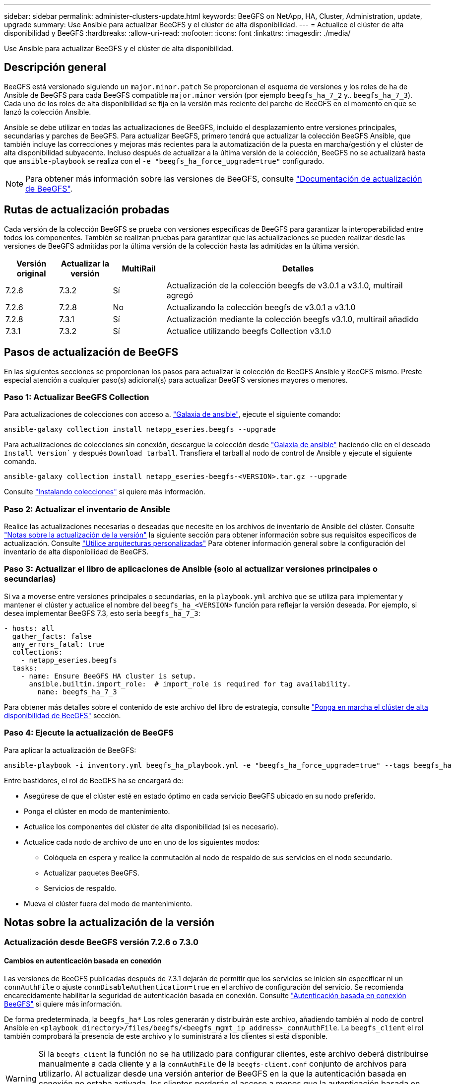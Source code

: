 ---
sidebar: sidebar 
permalink: administer-clusters-update.html 
keywords: BeeGFS on NetApp, HA, Cluster, Administration, update, upgrade 
summary: Use Ansible para actualizar BeeGFS y el clúster de alta disponibilidad. 
---
= Actualice el clúster de alta disponibilidad y BeeGFS
:hardbreaks:
:allow-uri-read: 
:nofooter: 
:icons: font
:linkattrs: 
:imagesdir: ./media/


[role="lead"]
Use Ansible para actualizar BeeGFS y el clúster de alta disponibilidad.



== Descripción general

BeeGFS está versionado siguiendo un `major.minor.patch` Se proporcionan el esquema de versiones y los roles de ha de Ansible de BeeGFS para cada BeeGFS compatible `major.minor` versión (por ejemplo `beegfs_ha_7_2` y.. `beegfs_ha_7_3`). Cada uno de los roles de alta disponibilidad se fija en la versión más reciente del parche de BeeGFS en el momento en que se lanzó la colección Ansible.

Ansible se debe utilizar en todas las actualizaciones de BeeGFS, incluido el desplazamiento entre versiones principales, secundarias y parches de BeeGFS. Para actualizar BeeGFS, primero tendrá que actualizar la colección BeeGFS Ansible, que también incluye las correcciones y mejoras más recientes para la automatización de la puesta en marcha/gestión y el clúster de alta disponibilidad subyacente. Incluso después de actualizar a la última versión de la colección, BeeGFS no se actualizará hasta que `ansible-playbook` se realiza con el `-e "beegfs_ha_force_upgrade=true"` configurado.


NOTE: Para obtener más información sobre las versiones de BeeGFS, consulte link:https://doc.beegfs.io/latest/advanced_topics/upgrade.html["Documentación de actualización de BeeGFS"^].



== Rutas de actualización probadas

Cada versión de la colección BeeGFS se prueba con versiones específicas de BeeGFS para garantizar la interoperabilidad entre todos los componentes. También se realizan pruebas para garantizar que las actualizaciones se pueden realizar desde las versiones de BeeGFS admitidas por la última versión de la colección hasta las admitidas en la última versión.

[cols="1,1,1,5"]
|===
| Versión original | Actualizar la versión | MultiRail | Detalles 


| 7.2.6 | 7.3.2 | Sí | Actualización de la colección beegfs de v3.0.1 a v3.1.0, multirail agregó 


| 7.2.6 | 7.2.8 | No | Actualizando la colección beegfs de v3.0.1 a v3.1.0 


| 7.2.8 | 7.3.1 | Sí | Actualización mediante la colección beegfs v3.1.0, multirail añadido 


| 7.3.1 | 7.3.2 | Sí | Actualice utilizando beegfs Collection v3.1.0 
|===


== Pasos de actualización de BeeGFS

En las siguientes secciones se proporcionan los pasos para actualizar la colección de BeeGFS Ansible y BeeGFS mismo. Preste especial atención a cualquier paso(s) adicional(s) para actualizar BeeGFS versiones mayores o menores.



=== Paso 1: Actualizar BeeGFS Collection

Para actualizaciones de colecciones con acceso a. link:https://galaxy.ansible.com/netapp_eseries/beegfs["Galaxia de ansible"^], ejecute el siguiente comando:

[source, console]
----
ansible-galaxy collection install netapp_eseries.beegfs --upgrade
----
Para actualizaciones de colecciones sin conexión, descargue la colección desde link:https://galaxy.ansible.com/netapp_eseries/beegfs["Galaxia de ansible"^] haciendo clic en el deseado `Install Version`` y después `Download tarball`. Transfiera el tarball al nodo de control de Ansible y ejecute el siguiente comando.

[source, console]
----
ansible-galaxy collection install netapp_eseries-beegfs-<VERSION>.tar.gz --upgrade
----
Consulte link:https://docs.ansible.com/ansible/latest/collections_guide/collections_installing.html["Instalando colecciones"^] si quiere más información.



=== Paso 2: Actualizar el inventario de Ansible

Realice las actualizaciones necesarias o deseadas que necesite en los archivos de inventario de Ansible del clúster. Consulte link:administer-clusters-update.html#version-upgrade-notes["Notas sobre la actualización de la versión"] la siguiente sección para obtener información sobre sus requisitos específicos de actualización. Consulte link:custom-architectures-overview.html["Utilice arquitecturas personalizadas"^] Para obtener información general sobre la configuración del inventario de alta disponibilidad de BeeGFS.



=== Paso 3: Actualizar el libro de aplicaciones de Ansible (solo al actualizar versiones principales o secundarias)

Si va a moverse entre versiones principales o secundarias, en la `playbook.yml` archivo que se utiliza para implementar y mantener el clúster y actualice el nombre del `beegfs_ha_<VERSION>` función para reflejar la versión deseada. Por ejemplo, si desea implementar BeeGFS 7.3, esto sería `beegfs_ha_7_3`:

[source, yaml]
----
- hosts: all
  gather_facts: false
  any_errors_fatal: true
  collections:
    - netapp_eseries.beegfs
  tasks:
    - name: Ensure BeeGFS HA cluster is setup.
      ansible.builtin.import_role:  # import_role is required for tag availability.
        name: beegfs_ha_7_3
----
Para obtener más detalles sobre el contenido de este archivo del libro de estrategia, consulte link:custom-architectures-deploy-ha-cluster.html["Ponga en marcha el clúster de alta disponibilidad de BeeGFS"^] sección.



=== Paso 4: Ejecute la actualización de BeeGFS

Para aplicar la actualización de BeeGFS:

[source, console]
----
ansible-playbook -i inventory.yml beegfs_ha_playbook.yml -e "beegfs_ha_force_upgrade=true" --tags beegfs_ha
----
Entre bastidores, el rol de BeeGFS ha se encargará de:

* Asegúrese de que el clúster esté en estado óptimo en cada servicio BeeGFS ubicado en su nodo preferido.
* Ponga el clúster en modo de mantenimiento.
* Actualice los componentes del clúster de alta disponibilidad (si es necesario).
* Actualice cada nodo de archivo de uno en uno de los siguientes modos:
+
** Colóquela en espera y realice la conmutación al nodo de respaldo de sus servicios en el nodo secundario.
** Actualizar paquetes BeeGFS.
** Servicios de respaldo.


* Mueva el clúster fuera del modo de mantenimiento.




== Notas sobre la actualización de la versión



=== Actualización desde BeeGFS versión 7.2.6 o 7.3.0



==== Cambios en autenticación basada en conexión

Las versiones de BeeGFS publicadas después de 7.3.1 dejarán de permitir que los servicios se inicien sin especificar ni un `connAuthFile` o ajuste `connDisableAuthentication=true` en el archivo de configuración del servicio. Se recomienda encarecidamente habilitar la seguridad de autenticación basada en conexión. Consulte link:https://doc.beegfs.io/7.3.2/advanced_topics/authentication.html#connectionbasedauth["Autenticación basada en conexión BeeGFS"^] si quiere más información.

De forma predeterminada, la `beegfs_ha*` Los roles generarán y distribuirán este archivo, añadiendo también al nodo de control Ansible en `<playbook_directory>/files/beegfs/<beegfs_mgmt_ip_address>_connAuthFile`. La `beegfs_client` el rol también comprobará la presencia de este archivo y lo suministrará a los clientes si está disponible.


WARNING: Si la `beegfs_client` la función no se ha utilizado para configurar clientes, este archivo deberá distribuirse manualmente a cada cliente y a la `connAuthFile` de la `beegfs-client.conf` conjunto de archivos para utilizarlo. Al actualizar desde una versión anterior de BeeGFS en la que la autenticación basada en conexión no estaba activada, los clientes perderán el acceso a menos que la autenticación basada en conexión esté deshabilitada como parte de la configuración de actualización `beegfs_ha_conn_auth_enabled: false` pulg `group_vars/ha_cluster.yml` (no recomendado).

Para obtener detalles adicionales y opciones de configuración alternativas, consulte el paso para configurar la autenticación de conexión en link:custom-architectures-inventory-common-file-node-configuration.html["Especifique la configuración de nodos de archivos comunes"^] sección.
